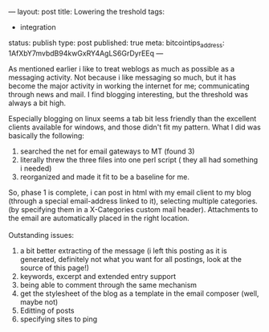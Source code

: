---
layout: post
title: Lowering the treshold
tags:
- integration
status: publish
type: post
published: true
meta:
  bitcointips_address: 1AfXbY7mvbdB94kwGxRY4AgLS6GrDyrEEq
---
#+BEGIN_HTML
<p>As mentioned earlier i like to treat weblogs as much as possible as a messaging activity. Not because i like messaging so much, but it has become the major activity in working the internet for me; communicating through news and mail. I find blogging interesting, but the threshold was always a bit high.
<br />
</p>
<p>Especially blogging on linux seems a tab bit less friendly than the excellent clients available for windows, and those didn't fit my pattern. What I did was basically the following:
<br />
</p>
<ol>
<li>searched the net for email gateways to MT (found 3)
<br />
</li>

<li>literally threw the three files into one perl script ( they all had something i needed)
</li>

<li>reorganized and made it fit to be a baseline for me.
</li>
</ol>So, phase 1 is complete, i can post in html with my email client to my blog (through a special email-address linked to it), selecting multiple categories.(by specifying them in a X-Categories custom mail header). Attachments to the email are automatically placed in the right location.
<br />
<br />
Outstanding issues:
<br />
<ol>
<li>a bit better extracting of the message (i left this posting as it is generated, definitely not what you want for all postings, look at the source of this page!)
</li>

<li>keywords, excerpt and extended entry support
</li>

<li>being able to comment through the same mechanism
</li>

<li>get the stylesheet of the blog as a template in the email composer (well, maybe not)
</li>

<li>Editting of posts
</li>

<li>specifying sites to ping
</li>
</ol>
#+END_HTML
